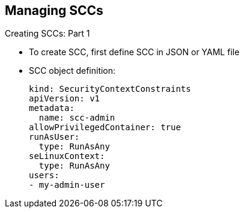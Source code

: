 == Managing SCCs
:noaudio:

.Creating SCCs: Part 1

* To create SCC, first define SCC in JSON or YAML file
* SCC object definition:
+
----
kind: SecurityContextConstraints
apiVersion: v1
metadata:
  name: scc-admin
allowPrivilegedContainer: true
runAsUser:
  type: RunAsAny
seLinuxContext:
  type: RunAsAny
users:
- my-admin-user
----

ifdef::showscript[]
=== Transcript
To create a new SCC, you first define the SCC in a JSON or YAML file similar to the example shown here.
endif::showscript[]

